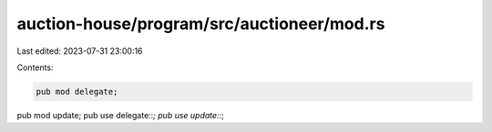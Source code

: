 auction-house/program/src/auctioneer/mod.rs
===========================================

Last edited: 2023-07-31 23:00:16

Contents:

.. code-block:: rs

    pub mod delegate;
pub mod update;
pub use delegate::*;
pub use update::*;


